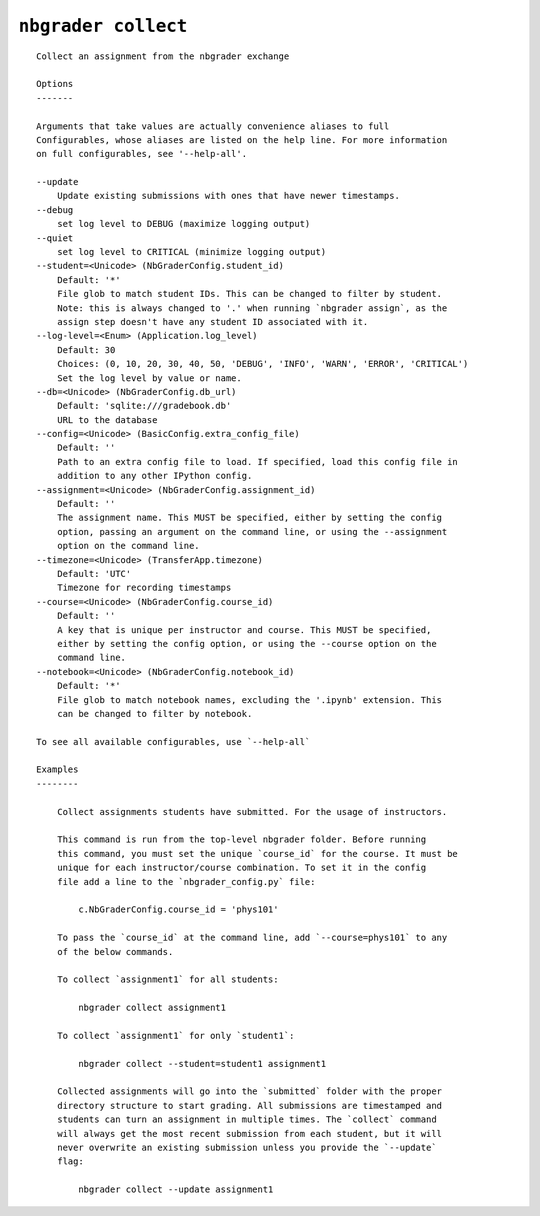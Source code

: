 ``nbgrader collect``
========================

::

    Collect an assignment from the nbgrader exchange
    
    Options
    -------
    
    Arguments that take values are actually convenience aliases to full
    Configurables, whose aliases are listed on the help line. For more information
    on full configurables, see '--help-all'.
    
    --update
        Update existing submissions with ones that have newer timestamps.
    --debug
        set log level to DEBUG (maximize logging output)
    --quiet
        set log level to CRITICAL (minimize logging output)
    --student=<Unicode> (NbGraderConfig.student_id)
        Default: '*'
        File glob to match student IDs. This can be changed to filter by student.
        Note: this is always changed to '.' when running `nbgrader assign`, as the
        assign step doesn't have any student ID associated with it.
    --log-level=<Enum> (Application.log_level)
        Default: 30
        Choices: (0, 10, 20, 30, 40, 50, 'DEBUG', 'INFO', 'WARN', 'ERROR', 'CRITICAL')
        Set the log level by value or name.
    --db=<Unicode> (NbGraderConfig.db_url)
        Default: 'sqlite:///gradebook.db'
        URL to the database
    --config=<Unicode> (BasicConfig.extra_config_file)
        Default: ''
        Path to an extra config file to load. If specified, load this config file in
        addition to any other IPython config.
    --assignment=<Unicode> (NbGraderConfig.assignment_id)
        Default: ''
        The assignment name. This MUST be specified, either by setting the config
        option, passing an argument on the command line, or using the --assignment
        option on the command line.
    --timezone=<Unicode> (TransferApp.timezone)
        Default: 'UTC'
        Timezone for recording timestamps
    --course=<Unicode> (NbGraderConfig.course_id)
        Default: ''
        A key that is unique per instructor and course. This MUST be specified,
        either by setting the config option, or using the --course option on the
        command line.
    --notebook=<Unicode> (NbGraderConfig.notebook_id)
        Default: '*'
        File glob to match notebook names, excluding the '.ipynb' extension. This
        can be changed to filter by notebook.
    
    To see all available configurables, use `--help-all`
    
    Examples
    --------
    
        Collect assignments students have submitted. For the usage of instructors.
        
        This command is run from the top-level nbgrader folder. Before running
        this command, you must set the unique `course_id` for the course. It must be
        unique for each instructor/course combination. To set it in the config
        file add a line to the `nbgrader_config.py` file:
        
            c.NbGraderConfig.course_id = 'phys101'
        
        To pass the `course_id` at the command line, add `--course=phys101` to any
        of the below commands.
        
        To collect `assignment1` for all students:
        
            nbgrader collect assignment1
        
        To collect `assignment1` for only `student1`:
        
            nbgrader collect --student=student1 assignment1
        
        Collected assignments will go into the `submitted` folder with the proper
        directory structure to start grading. All submissions are timestamped and
        students can turn an assignment in multiple times. The `collect` command
        will always get the most recent submission from each student, but it will
        never overwrite an existing submission unless you provide the `--update`
        flag:
        
            nbgrader collect --update assignment1
    
    